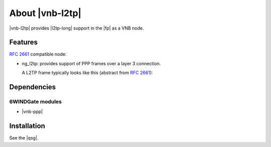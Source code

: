 .. Copyright 2014 6WIND S.A.

.. title:: |vnb-l2tp|

About |vnb-l2tp|
================

|vnb-l2tp| provides |l2tp-long| support in the |fp| as a VNB node.

Features
--------

:rfc:`2661` compatible node:

- ng_l2tp: provides support of PPP frames over a layer 3 connection.

  A L2TP frame typically looks like this (abstract from :rfc:`2661`):

.. aafig::

   +--------------------+
   |'PPP Frames'        |
   +--------------------+    +-----------------------+
   |'L2TP Data Messages'|    |'L2TP Control Messages'|
   +--------------------+    +-----------------------+
   |'L2TP Data Channel' |    |'L2TP Control Channel' |
   |'(unreliable)'      |    |'(reliable)'           |
   +--------------------+----+-----------------------+
   |      'Packet Transport (UDP, FR, ATM, etc.)'    |
   +-------------------------------------------------+

Dependencies
------------

6WINDGate modules
~~~~~~~~~~~~~~~~~

- |vnb-ppp|

Installation
------------

See the |qsg|.
